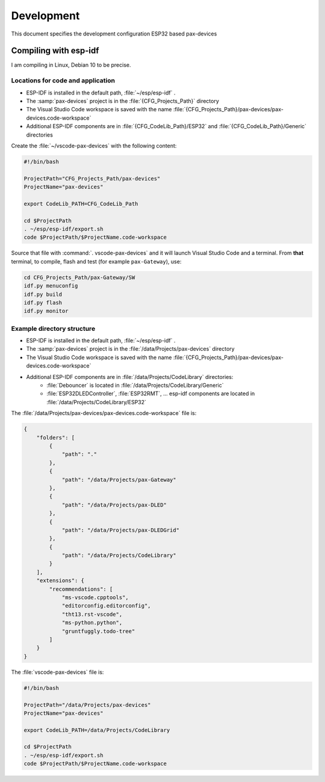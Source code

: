===============================================================================
Development
===============================================================================

This document specifies the development configuration ESP32 based pax-devices

Compiling with esp-idf
-------------------------------------------------------------------------------

I am compiling in Linux, Debian 10 to be precise.

Locations for code and application
~~~~~~~~~~~~~~~~~~~~~~~~~~~~~~~~~~~~~~~~~~~~~~~~~~~~~~~~~~~~~~~~~~~~~~~~~~~~~~~

* ESP-IDF is installed in the default path, :file:`~/esp/esp-idf` .
* The :samp:`pax-devices` project is in the :file:`{CFG_Projects_Path}` directory
* The Visual Studio Code workspace is saved with the name :file:`{CFG_Projects_Path}/pax-devices/pax-devices.code-workspace`
* Additional ESP-IDF components are in :file:`{CFG_CodeLib_Path}/ESP32` and :file:`{CFG_CodeLib_Path}/Generic` directories

Create the :file:`~/vscode-pax-devices` with the following content:

.. code-block:: bash

    #!/bin/bash

    ProjectPath="CFG_Projects_Path/pax-devices"
    ProjectName="pax-devices"

    export CodeLib_PATH=CFG_CodeLib_Path

    cd $ProjectPath
    . ~/esp/esp-idf/export.sh
    code $ProjectPath/$ProjectName.code-workspace

Source that file with :command:`. vscode-pax-devices` and it will launch Visual Studio Code and a terminal.
From **that** terminal, to compile, flash and test (for example ``pax-Gateway``), use:

.. code-block:: bash

    cd CFG_Projects_Path/pax-Gateway/SW
    idf.py menuconfig
    idf.py build
    idf.py flash
    idf.py monitor

Example directory structure
~~~~~~~~~~~~~~~~~~~~~~~~~~~~~~~~~~~~~~~~~~~~~~~~~~~~~~~~~~~~~~~~~~~~~~~~~~~~~~~

* ESP-IDF is installed in the default path, :file:`~/esp/esp-idf` .
* The :samp:`pax-devices` project is in the :file:`/data/Projects/pax-devices` directory
* The Visual Studio Code workspace is saved with the name :file:`{CFG_Projects_Path}/pax-devices/pax-devices.code-workspace`
* Additional ESP-IDF components are in :file:`/data/Projects/CodeLibrary` directories:
    * :file:`Debouncer` is located in :file:`/data/Projects/CodeLibrary/Generic`
    * :file:`ESP32DLEDController`, :file:`ESP32RMT`, ... esp-idf components are located in :file:`/data/Projects/CodeLibrary/ESP32`

The :file:`/data/Projects/pax-devices/pax-devices.code-workspace` file is:

.. code-block:: json

    {
        "folders": [
            {
                "path": "."
            },
            {
                "path": "/data/Projects/pax-Gateway"
            },
            {
                "path": "/data/Projects/pax-DLED"
            },
            {
                "path": "/data/Projects/pax-DLEDGrid"
            },
            {
                "path": "/data/Projects/CodeLibrary"
            }
        ],
        "extensions": {
            "recommendations": [
                "ms-vscode.cpptools",
                "editorconfig.editorconfig",
                "tht13.rst-vscode",
                "ms-python.python",
                "gruntfuggly.todo-tree"
            ]
        }
    }

The :file:`vscode-pax-devices` file is:

.. code-block:: bash

    #!/bin/bash

    ProjectPath="/data/Projects/pax-devices"
    ProjectName="pax-devices"

    export CodeLib_PATH=/data/Projects/CodeLibrary

    cd $ProjectPath
    . ~/esp/esp-idf/export.sh
    code $ProjectPath/$ProjectName.code-workspace
